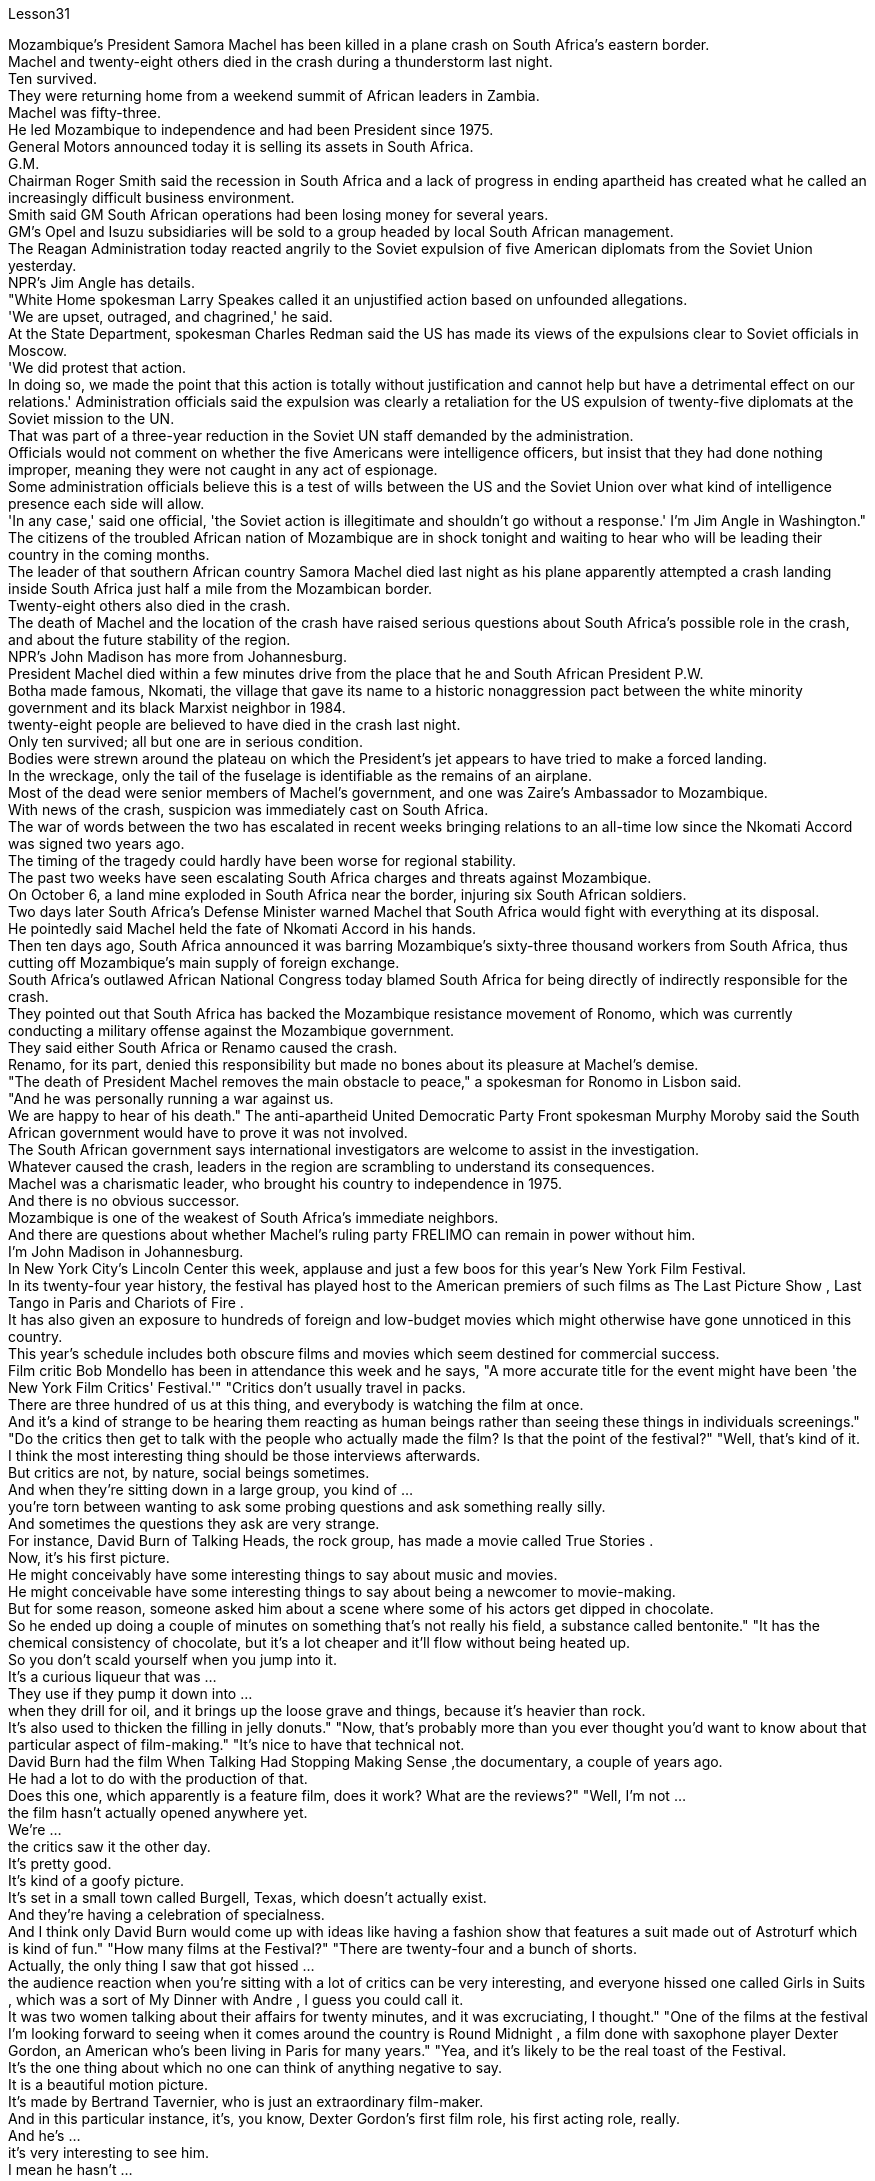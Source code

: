 Lesson31


Mozambique's President Samora Machel has been killed in a plane crash on South Africa's eastern border.  +
Machel and twenty-eight others died in the crash during a thunderstorm last night.  +
Ten survived.  +
They were returning home from a weekend summit of African leaders in Zambia.  +
Machel was fifty-three.  +
He led Mozambique to independence and had been President since 1975.  +
General Motors announced today it is selling its assets in South Africa.  +
G.M.  +
Chairman Roger Smith said the recession in South Africa and a lack of progress in ending apartheid has created what he called an increasingly difficult business environment.  +
Smith said GM South African operations had been losing money for several years.  +
GM's Opel and Isuzu subsidiaries will be sold to a group headed by local South African management.  +
The Reagan Administration today reacted angrily to the Soviet expulsion of five American diplomats from the Soviet Union yesterday.  +
NPR's Jim Angle has details.  +
"White Home spokesman Larry Speakes called it an unjustified action based on unfounded allegations.  +
'We are upset, outraged, and chagrined,' he said.  +
At the State Department, spokesman Charles Redman said the US has made its views of the expulsions clear to Soviet officials in Moscow.  +
'We did protest that action.  +
In doing so, we made the point that this action is totally without justification and cannot help but have a detrimental effect on our relations.' Administration officials said the expulsion was clearly a retaliation for the US expulsion of twenty-five diplomats at the Soviet mission to the UN.  +
That was part of a three-year reduction in the Soviet UN staff demanded by the administration.  +
Officials would not comment on whether the five Americans were intelligence officers, but insist that they had done nothing improper, meaning they were not caught in any act of espionage.  +
Some administration officials believe this is a test of wills between the US and the Soviet Union over what kind of intelligence presence each side will allow.  +
'In any case,' said one official, 'the Soviet action is illegitimate and shouldn't go without a response.' I'm Jim Angle in
Washington." The citizens of the troubled African nation of Mozambique are in shock tonight and waiting to hear who will be leading their country in the coming months.  +
The leader of that southern African country Samora Machel died last night as his plane apparently attempted a crash landing inside South Africa just half a mile from the Mozambican border.  +
Twenty-eight others also died in the crash.  +
The death of Machel and the location of the crash have raised serious questions about South Africa's possible role in the crash, and about the future stability of the region.  +
NPR's John Madison has more from Johannesburg.  +
President Machel died within a few minutes drive from the place that he and South African President P.W.  +
Botha made famous, Nkomati, the village that gave its name to a historic nonaggression pact between the white minority government and its black Marxist neighbor in 1984.  +
twenty-eight people are believed to have died in the crash last night.  +
Only ten survived; all but one are in serious condition.  +
Bodies were strewn around the plateau on which the President's jet appears to have tried to make a forced landing.  +
In the wreckage, only the tail of the fuselage is identifiable as the remains of an airplane.  +
Most of the dead were senior members of Machel's government, and one was Zaire's Ambassador to Mozambique.  +
With news of the crash, suspicion was immediately cast on South Africa.  +
The war of words between the two has escalated in recent weeks bringing relations to an all-time low since the Nkomati Accord was signed two years ago.  +
The timing of the tragedy could hardly have been worse for regional stability.  +
The past two weeks have seen escalating South Africa charges and threats against Mozambique.  +
On October 6, a land mine exploded in South Africa near the border, injuring six South African soldiers.  +
Two days later South Africa's Defense Minister warned Machel that South Africa would fight with everything at its disposal.  +
He pointedly said Machel held the fate of Nkomati Accord in his hands.  +
Then ten days ago, South Africa announced it was barring Mozambique's sixty-three thousand workers from South Africa, thus cutting off Mozambique's main supply of foreign exchange.  +
South Africa's outlawed African National Congress today blamed South Africa for being directly of indirectly responsible for the crash.  +
They pointed out that South Africa has backed the Mozambique resistance movement of Ronomo, which was currently conducting a military offense against the Mozambique government.  +
They said either South Africa or Renamo caused the crash.  +
Renamo, for its part, denied this responsibility but made no bones about its pleasure at Machel's demise.  +
"The death of President Machel removes the main obstacle to peace," a spokesman for Ronomo in Lisbon said.  +
"And he was personally running a war against us.  +
We are happy to hear of his death." The anti-apartheid United Democratic Party Front spokesman Murphy Moroby said the South African government would have to prove it was not involved.  +
The South African government says international investigators are welcome to assist in the investigation.  +
Whatever caused the crash, leaders in the region are scrambling to understand its consequences.  +
Machel was a charismatic leader, who brought his
country to independence in 1975.  +
And there is no obvious successor.  +
Mozambique is one of the weakest of South Africa's immediate neighbors.  +
And there are questions about whether Machel's ruling party FRELIMO can remain in power without him.  +
I'm John Madison in Johannesburg.  +
In New York City's Lincoln Center this week, applause and just a few boos for this year's New York Film Festival.  +
In its twenty-four year history, the festival has played host to the American premiers of such films as The Last Picture Show , Last Tango in Paris and Chariots of Fire .  +
It has also given an exposure to hundreds of foreign and low-budget movies which might otherwise have gone unnoticed in this country.  +
This year's schedule includes both obscure films and movies which seem destined for commercial success.  +
Film critic Bob Mondello has been in attendance this week and he says, "A more accurate title for the event might have been 'the New York Film Critics' Festival.'" "Critics don't usually travel in packs.  +
There are three hundred of us at this thing, and everybody is watching the film at once.  +
And it's a kind of strange to be hearing them reacting as human beings rather than seeing these things in individuals screenings." "Do the critics then get to talk with the people who actually made the film? Is that the point of the festival?" "Well, that's kind of it.  +
I think the most interesting thing should be those interviews afterwards.  +
But critics are not, by nature, social beings sometimes.  +
And when they're sitting down in a large group, you kind of ...  +
you're torn between wanting to ask some probing questions and ask something really silly.  +
And sometimes the questions they ask are very strange.  +
For instance, David Burn of Talking Heads, the rock group, has made a movie called True Stories .  +
Now, it's his first picture.  +
He might conceivably have some interesting things to say about music and movies.  +
He might conceivable have some interesting things to say about being a newcomer to movie-making.  +
But for some reason, someone asked him about a scene where some of his actors get dipped in chocolate.  +
So he ended up doing a couple of minutes on something that's not really his field, a substance called bentonite." "It has the chemical consistency of chocolate, but it's a lot cheaper and it'll flow without being heated up.  +
So you don't scald yourself when you jump into it.  +
It's a curious liqueur that was ...  +
They use if they pump it down into ...  +
when they drill for oil, and it brings up the loose grave and things, because it's heavier than rock.  +
It's also used to thicken the filling in jelly donuts." "Now, that's probably more than you ever thought you'd want to know about that particular aspect of film-making." "It's nice to have that technical not.  +
David Burn had the film When Talking Had Stopping Making Sense ,the documentary, a couple of years ago.  +
He had a lot to do with the production of that.  +
Does this one, which apparently is a feature film, does it work? What are the reviews?" "Well, I'm not ...  +
the film hasn't actually opened anywhere yet.  +
We're ...  +
the critics saw it the other day.  +
It's pretty good.  +
It's kind of a goofy picture.  +
It's set in a small
town called Burgell, Texas, which doesn't actually exist.  +
And they're having a celebration of specialness.  +
And I think only David Burn would come up with ideas like having a fashion show that features a suit made out of Astroturf which is kind of fun." "How many films at the Festival?" "There are twenty-four and a bunch of shorts.  +
Actually, the only thing I saw that got hissed ...  +
the audience reaction when you're sitting with a lot of critics can be very interesting, and everyone hissed one called Girls in Suits , which was a sort of My Dinner with Andre , I guess you could call it.  +
It was two women talking about their affairs for twenty minutes, and it was excruciating, I thought." "One of the films at the festival I'm looking forward to seeing when it comes around the country is Round Midnight , a film done with saxophone player Dexter Gordon, an American who's been living in Paris for many years." "Yea, and it's likely to be the real toast of the Festival.  +
It's the one thing about which no one can think of anything negative to say.  +
It is a beautiful motion picture.  +
It's made by Bertrand Tavernier, who is just an extraordinary film-maker.  +
And in this particular instance, it's, you know, Dexter Gordon's first film role, his first acting role, really.  +
And he's ...  +
it's very interesting to see him.  +
I mean he hasn't ...  +
You're used to hearing him play the saxophone, but you've almost never heard him speak.  +
Let's just play a clip from it, so that you have some idea.  +
He's a saxophonist who is killing himself with drink.  +
And this is sort of the morning after one of those days.  +
—Never, never again, man.  +
Don't cry for me.  +
Never again, Franz.  +
—What else can I do when you are killing yourself? —I'll stop.  +
—Stop? —I promise.  +
—Al, you never stopped before.  +
—I never promised anybody before.  +
"What's really interesting is seeing him in person too, because while he's talking—he was there at a press conference afterwards—and while he's talking, he moves his fingers in the air as if he were fingering his instrument.  +
It's fascinating thing, because he's clearly improvising his answers, and he also does that sometimes in the film.  +
It's, it's just fascinating to see.  +
I think that's one of the reasons that the Festival is so interesting if you're a critic." "So Round Midnight looks good.  +
Also rare reviews so far for the Kathleen Turner film Peggie Sue Got Married , which will close, I understand the Festival on Sunday.  +
Can you tell us from what you've seen there, are the next few months of American movie-going going to be worthwhile?" "Oh, boy.  +
I wish I could tell from just the films at the Festival.  +
If only ...  +
you see, a lot of these are not terribly commercial pictures.  +
The ones that are, like Peggie Sue Got Married —I think that's going to be a hit in the same sort of way that The Big Chill , which opened the festival a couple of years ago, was.  +
And there are a few others like that, like Menage by Bertrand Blier which looks to be a big foreign film, and Sid and Nancy has a commercial chance.  +
That's about Sid Vicious of the Sex Pistols.  +
So there's a possibility.  +
It's really hard to judge from a film festival, though.  +
These are not, for
the most part, which you call mainstream films.  +
As a matter of fact, that's the point of having them in the festival—to try and give them a chance with the public and get the awareness up." "But a few great winners to see, anyway.  +
Thanks, Bob Mondello, talking with us in New York."



莫桑比克总统萨莫拉·马谢尔在南非东部边境的一次飞机失事中丧生。马歇尔和其他二十八人在昨晚的雷暴雨事故中丧生。十人幸存。他们刚刚结束在赞比亚举行的非洲领导人周末峰会回国。马谢尔五十三岁。他领导莫桑比克获得独立，并自 1975 年起担任总统。通用汽车今天宣布将出售其在南非的资产。总经理董事长罗杰·史密斯表示，南非的经济衰退和结束种族隔离方面缺乏进展造成了他所说的日益困难的商业环境。史密斯表示，通用汽车南非业务多年来一直亏损。通用汽车的欧宝和五十铃子公司将出售给由南非当地管理层领导的集团。里根政府今天对苏联昨天驱逐五名美国外交官表示愤怒。 NPR 的 Jim Angle 提供了详细信息。 “白宫发言人拉里·斯皮克斯 (Larry Speakes) 称这是基于毫无根据的指控的不公正行动。他说，‘我们感到不安、愤怒和懊恼。’国务院发言人查尔斯·雷德曼 (Charles Redman) 表示，美国已向他们明确表达了对驱逐行动的看法。莫斯科的苏联官员说：“我们确实对这一行动提出了抗议。在这样做时，我们表明这一行动完全没有道理，而且只能对我们的关系产生有害影响。”政府官员表示，此次驱逐显然是对美国驱逐苏联驻联合国代表团25名外交官的报复。这是政府要求的三年削减苏联联合国工作人员的一部分。 官员们不愿评论这五名美国人是否是情报人员，但坚称他们没有任何不当行为，这意味着他们没有被抓到任何间谍活动。一些政府官员认为，这是美国和苏联之间对双方允许何种情报存在的意愿考验。一位官员表示，“无论如何，苏联的行动都是非法的，不应该没有回应。”我是华盛顿的吉姆·安格尔。”陷入困境的非洲国家莫桑比克的公民今晚感到震惊，等待着谁将在未来几个月领导他们的国家。这个南部非洲国家的领导人萨莫拉·马谢尔昨晚去世了。他的飞机显然试图在距莫桑比克边境仅半英里的南非境内迫降。另外 28 人也在坠机事件中丧生。马谢尔的死亡和坠机地点引发了人们对南非在这场危机中可能扮演的角色的严重质疑。事故以及该地区未来的稳定。美国国家公共广播电台 (NPR) 的约翰·麦迪逊 (John Madison) 报道了约翰内斯堡的更多情况。马谢尔 (Machel) 总统在距离他和南非总统 P.W.  +
博塔 (P.W.  +
Botha) 扬名的地方恩科马蒂 (Nkomati) 几分钟车程内去世，恩科马蒂 (Nkomati) 村由此得名。 1984 年，白人少数政府与其黑人马克思主义邻国签订了历史性的互不侵犯条约。据信，昨晚的空难中有 28 人死亡。只有 10 人幸存；除一人外，所有人均情况危急。总统专机似乎试图迫降的高原周围散布着尸体。残骸中，仅机身尾部可辨认为飞机残骸。 大多数死者是马谢尔政府的高级成员，其中一名是扎伊尔驻莫桑比克大使。坠机事件的消息传出后，南非立即受到怀疑。最近几周，两国之间的口水战不断升级，使两国关系跌至两年前签署《恩科马蒂协议》以来的历史最低点。对于地区稳定来说，这场悲剧发生的时机再糟糕不过了。过去两周，南非对莫桑比克的指控和威胁不断升级。 10月6日，南非边境附近一枚地雷爆炸，造成6名南非士兵受伤。两天后，南非国防部长警告马谢尔，南非将竭尽全力进行战斗。他尖锐地表示，马谢尔掌握着恩科马蒂协议的命运。十天前，南非又宣布禁止莫桑比克的六万三千名工人进入南非，从而切断了莫桑比克的主要外汇供应。南非被取缔的非洲人国民大会今天指责南非对这起事故负有直接或间接责任。他们指出，南非支持莫桑比克罗诺莫抵抗运动，该运动目前正在对莫桑比克政府进行军事进攻。他们说南非或抵抗运动造成了这次坠机。抵抗运动则否认了这一责任，但毫不掩饰对马谢尔的去世感到高兴。 “马谢尔总统的去世消除了和平的主要障碍，”罗诺莫在里斯本的发言人说。 “他亲自对我们发动战争。我们很高兴听到他的死讯。”反种族隔离联合民主党阵线发言人墨菲·莫罗比表示，南非政府必须证明自己没有参与其中。 南非政府表示欢迎国际调查人员协助调查。无论坠机原因是什么，该地区领导人都在努力了解其后果。马谢尔是一位富有魅力的领导人，他于 1975 年带领国家走向独立。而且没有明显的继任者。莫桑比克是南非近邻中最弱的国家之一。人们还质疑马谢尔领导的执政党解阵能否在没有他的情况下继续执政。我是约翰内斯堡的约翰·麦迪逊。本周，在纽约市的林肯中心，今年的纽约电影节响起了掌声和几声嘘声。在其二十四年的历史中，该电影节曾举办过《最后一场电影秀》、《巴黎最后的探戈》和《烈火战车》等电影的美国首映式。它还让数百部外国和低成本电影得以曝光，否则这些电影在这个国家可能会被忽视。今年的片单既有不起眼的电影，也有似乎注定会取得商业成功的电影。影评人鲍勃·蒙德罗本周出席了活动，他说：“该活动更准确的名称可能是‘纽约影评人节’。”“影评人通常不会成群结队地旅行。有三百名影评人“我们所有人都在看这部电影，每个人都在同时观看这部电影。听到他们像人类一样做出反应，而不是在个人放映中看到这些东西，这有点奇怪。” “然后影评人会与真正制作这部电影的人交谈吗？这就是电影节的意义吗？” “嗯，就是这样。我想最有趣的应该是事后的那些采访。但批评家有时本质上并不是社会人。 当他们坐在一大群人中时，你会有点……你在想问一些探究性问题和问一些非常愚蠢的问题之间左右为难。有时他们问的问题很奇怪。例如，摇滚乐队 Talking Heads 的 David Burn 制作了一部名为《真实故事》的电影。现在，这是他的第一张照片。可以想象，他可能有一些关于音乐和电影的有趣的事情要说。作为一个电影制作新手，他可能会说一些有趣的话。但出于某种原因，有人向他询问了他的一些演员浸入巧克力的场景。所以他最后花了几分钟研究了一种不属于他的领域的东西，一种叫做膨润土的物质。”“它具有巧克力的化学稠度，但它便宜得多，而且无需加热即可流动。这样你跳进去的时候就不会烫伤自己。这是一种奇怪的利口酒，...​当他们钻探石油时，如果他们将其泵入...​，它会带来松散的坟墓之类的东西，因为它比岩石重。它还可以用来使果冻甜甜圈的馅料变稠。”“现在，这可能比你想象的更想了解电影制作的这个特定方面。”“没有这种技术真是太好了。几年前，大卫·伯恩拍摄了一部纪录片《当谈话不再有意义时》。他与这部作品的制作有很大关系。这显然是一部故事片，它有效吗？评论是什么？”“嗯，我不是……这部电影实际上还没有在任何地方上映。我们……评论家前几天看到了它。这个很不错。这是一幅愚蠢的画面。故事发生在德克萨斯州一个名叫布尔格尔的小镇，但实际上这个小镇并不存在。他们正在庆祝特殊性。 我想只有 David Burn 才会想出这样的主意，比如举办一场时装秀，展示一套由 Astroturf 制成的套装，这很有趣。” “电影节有多少部电影？” “有二十四部，还有一堆。短裤。事实上，我看到的唯一一件事是发出嘶嘶声……当你和很多评论家坐在一起时，观众的反应可能非常有趣，每个人都对一部叫做《穿西装的女孩》发出嘶嘶声，这是一种《我与安德烈的晚餐》，我我猜你可以这么称呼它。两个女人谈论她们的风流韵事长达二十分钟，我想这太令人痛苦了。”“电影节上我期待在全国上映的电影之一是《午夜午夜》，一部萨克斯管演奏家德克斯特·戈登 (Dexter Gordon)，一位在巴黎生活多年的美国人。” “是的，这可能是音乐节真正的祝酒词。这是一件没有人能想到可以说任何负面的话的事情。这是一部美丽的电影。它的制作者是伯特兰·塔维尼尔 (Bertrand Tavernier)，他是一位非凡的电影制作人。在这个特殊的例子中，这是，你知道，德克斯特·戈登的第一个电影角色，他的第一个表演角色，真的。他……看到他很有趣。我的意思是他没有……​你习惯听他吹萨克斯管，但你几乎从未听过他说话。让我们播放其中的一个片段，以便您有所了解。他是一名萨克斯管演奏家，正在酗酒自杀。这是那些日子过后的第二天早上。 ——再也不会，再也不会了，伙计。别为我哭泣。再也不会了，弗兰茨。 ——当你自杀的时候我还能做什么？ ——我会停下来。 -停止？ -我保证。 ——艾尔，你以前从来没有停止过。 ——我以前从未向任何人承诺过。 “真正有趣的是亲自见到他，因为当他说话时——他后来参加了新闻发布会——当他说话时，他在空中移动手指，就像在弹奏他的乐器一样。这是一件很有趣的事情，因为“他显然是在即兴创作自己的答案，有时在电影中他也会这样做。这真是令人着迷。我认为，如果你是一名评论家，这就是电影节如此有趣的原因之一。” “午夜之夜看起来不错。到目前为止，凯瑟琳·特纳的电影《佩吉·苏结婚了》的评论也很少见，该片即将闭幕，我知道周日的电影节。你能从你在那里看到的情况告诉我们，接下来的几个月是怎样的吗？”去美国看电影值得吗？” “哦，天哪。我希望我能从电影节上的电影中看出这一点。如果……​你看，其中很多都不是非常商业化的电影。那些像《佩吉·苏结婚了》这样的电影——我认为这会发生像几年前为电影节开幕的《大寒》一样大受欢迎。还有其他几部类似的影片，比如 Bertrand Blier 的《Menage》，看起来像是一部大型外国电影， 《席德和南希》有商业机会。这就是性手枪乐队的《席德·维瑟斯》。所以有这种可能性。不过，从电影节上来判断真的很难。在大多数情况下，这些电影都不是所谓的主流电影。事实上，这就是让他们参加音乐节的目的——尝试给他们一个与公众接触的机会，并提高人们的认识。” “但无论如何，还是有一些伟大的获胜者值得一看。谢谢鲍勃·蒙德罗，在纽约与我们交谈。”




